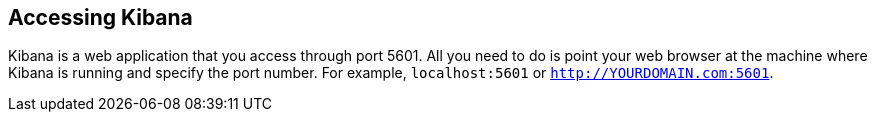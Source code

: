 [[access]]
== Accessing Kibana

Kibana is a web application that you access through port 5601. All you need to 
do is point your web browser at the machine where Kibana is running and 
specify the port number. For example, `localhost:5601` or `http://YOURDOMAIN.com:5601`.

